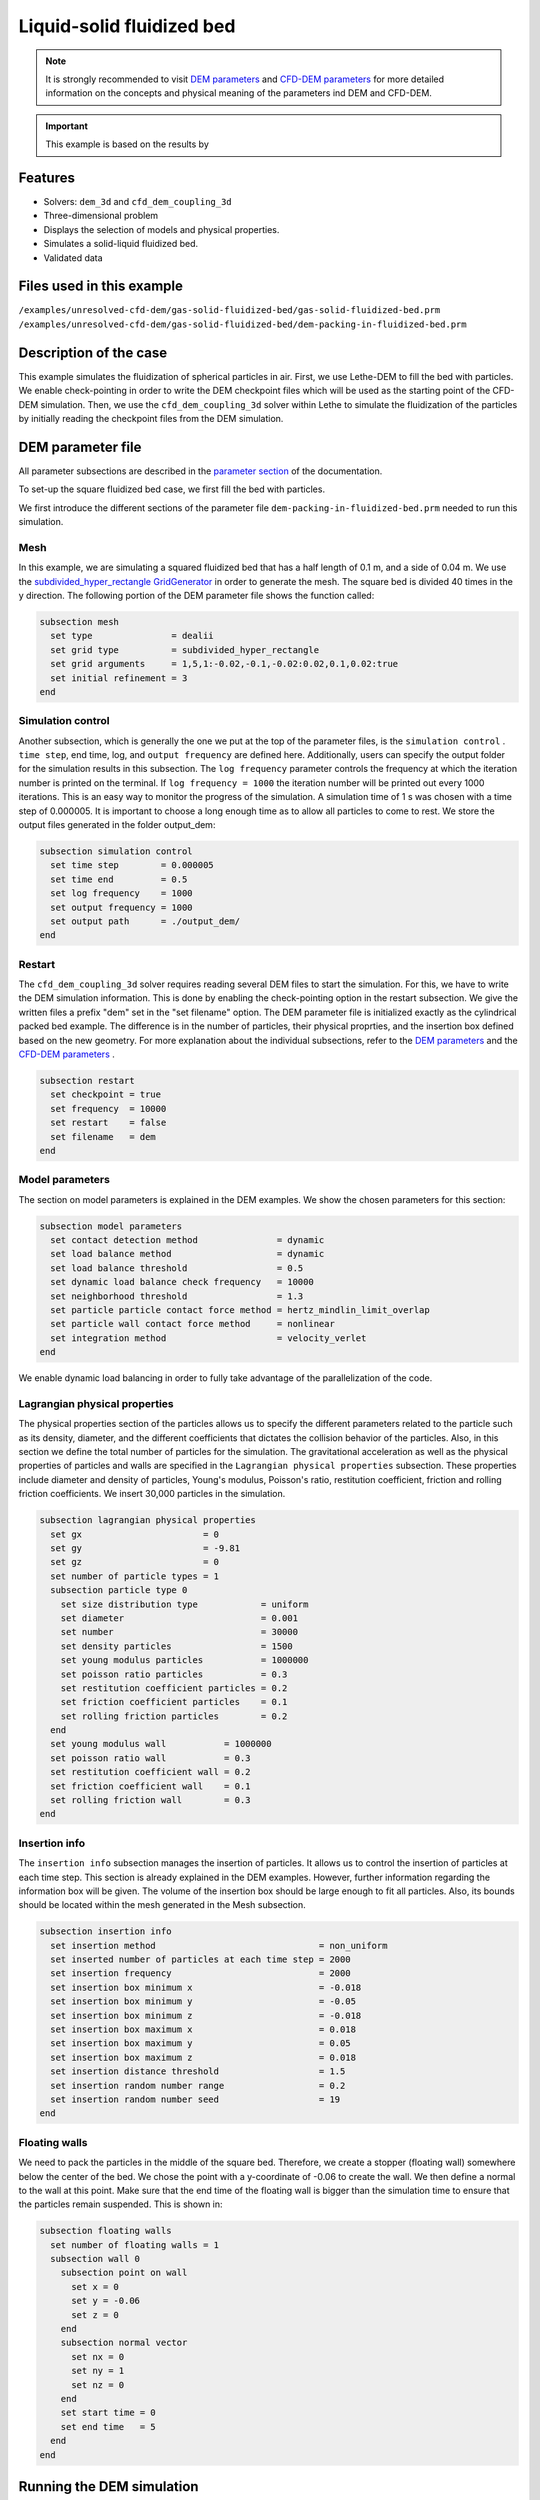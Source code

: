 ==================================
Liquid-solid fluidized bed
==================================

.. note::
    It is strongly recommended to visit `DEM parameters <../../../parameters/dem/dem.html>`_  and `CFD-DEM parameters <../../../parameters/unresolved-cfd-dem/unresolved-cfd-dem.html>`_ for more detailed information on the concepts and physical meaning of the parameters ind DEM and CFD-DEM.

.. important::
    This example is based on the results by

Features
----------------------------------
- Solvers: ``dem_3d`` and ``cfd_dem_coupling_3d``
- Three-dimensional problem
- Displays the selection of models and physical properties.
- Simulates a solid-liquid fluidized bed.
- Validated data


Files used in this example
---------------------------
``/examples/unresolved-cfd-dem/gas-solid-fluidized-bed/gas-solid-fluidized-bed.prm``
``/examples/unresolved-cfd-dem/gas-solid-fluidized-bed/dem-packing-in-fluidized-bed.prm``

Description of the case
-----------------------


This example simulates the fluidization of spherical particles in air. First, we use Lethe-DEM to fill the bed with particles. We enable check-pointing in order to write the DEM checkpoint files which will be used as the starting point of the CFD-DEM simulation. Then, we use the ``cfd_dem_coupling_3d`` solver within Lethe to simulate the fluidization of the particles by initially reading the checkpoint files from the DEM simulation.


DEM parameter file
-------------------

All parameter subsections are described in the `parameter section <../../../parameters/parameters.html>`_ of the documentation.

To set-up the square fluidized bed case, we first fill the bed with particles. 

We first introduce the different sections of the parameter file ``dem-packing-in-fluidized-bed.prm`` needed to run this simulation. 

Mesh
~~~~~

In this example, we are simulating a squared fluidized bed that has a half length of 0.1 m, and a side of 0.04 m. We use the `subdivided_hyper_rectangle GridGenerator <https://www.dealii.org/current/doxygen/deal.II/namespaceGridGenerator.html#ac76417d7404b75cf53c732f456e6e971>`_  in order to generate the mesh. The square bed is divided 40 times in the y direction. The following portion of the DEM parameter file shows the function called:

.. code-block:: text

    subsection mesh
      set type               = dealii
      set grid type          = subdivided_hyper_rectangle
      set grid arguments     = 1,5,1:-0.02,-0.1,-0.02:0.02,0.1,0.02:true
      set initial refinement = 3
    end
    
Simulation control
~~~~~~~~~~~~~~~~~~~~~~~~~~~~

Another subsection, which is generally the one we put at the top of the parameter files, is the ``simulation control`` . ``time step``, end time, log, and ``output frequency`` are defined here. Additionally, users can specify the output folder for the simulation results in this subsection. The ``log frequency`` parameter controls the frequency at which the iteration number is printed on the terminal. If ``log frequency = 1000`` the iteration number will be printed out every 1000 iterations. This is an easy way to monitor the progress of the simulation. A simulation time of 1 s was chosen with a time step of 0.000005. It is important to choose a long enough time as to allow all particles to come to rest. We store the output files generated in the folder output_dem:


.. code-block:: text

    subsection simulation control
      set time step        = 0.000005
      set time end         = 0.5
      set log frequency    = 1000
      set output frequency = 1000
      set output path      = ./output_dem/
    end

Restart
~~~~~~~~~~~~~~~~~~~

The ``cfd_dem_coupling_3d`` solver requires reading several DEM files to start the simulation. For this, we have to write the DEM simulation information. This is done by enabling the check-pointing option in the restart subsection. We give the written files a prefix "dem" set in the "set filename" option. The DEM parameter file is initialized exactly as the cylindrical packed bed example. The difference is in the number of particles, their physical proprties, and the insertion box defined based on the new geometry. For more explanation about the individual subsections, refer to the `DEM parameters <../../../parameters/dem/dem.html>`_ and the `CFD-DEM parameters <../../../parameters/unresolved-cfd-dem/unresolved-cfd-dem.html>`_ . 

.. code-block:: text

    subsection restart
      set checkpoint = true
      set frequency  = 10000
      set restart    = false
      set filename   = dem
    end

Model parameters
~~~~~~~~~~~~~~~~~

The section on model parameters is explained in the DEM examples. We show the chosen parameters for this section:

.. code-block:: text

    subsection model parameters
      set contact detection method               = dynamic
      set load balance method                    = dynamic
      set load balance threshold                 = 0.5
      set dynamic load balance check frequency   = 10000
      set neighborhood threshold                 = 1.3
      set particle particle contact force method = hertz_mindlin_limit_overlap
      set particle wall contact force method     = nonlinear
      set integration method                     = velocity_verlet
    end

We enable dynamic load balancing in order to fully take advantage of the parallelization of the code.


Lagrangian physical properties
~~~~~~~~~~~~~~~~~~~~~~~~~~~~~~~

The physical properties section of the particles allows us to specify the different parameters related to the particle such as its density, diameter, and the different coefficients that dictates the collision behavior of the particles. Also, in this section we define the total number of particles for the simulation. The gravitational acceleration as well as the physical properties of particles and walls are specified in the ``Lagrangian physical properties`` subsection. These properties include diameter and density of particles, Young's modulus, Poisson's ratio, restitution coefficient, friction and rolling friction coefficients. We insert 30,000 particles in the simulation.

.. code-block:: text

    subsection lagrangian physical properties
      set gx                       = 0
      set gy                       = -9.81
      set gz                       = 0
      set number of particle types = 1
      subsection particle type 0
        set size distribution type            = uniform
        set diameter                          = 0.001
        set number                            = 30000
        set density particles                 = 1500
        set young modulus particles           = 1000000
        set poisson ratio particles           = 0.3
        set restitution coefficient particles = 0.2
        set friction coefficient particles    = 0.1
        set rolling friction particles        = 0.2
      end
      set young modulus wall           = 1000000
      set poisson ratio wall           = 0.3
      set restitution coefficient wall = 0.2
      set friction coefficient wall    = 0.1
      set rolling friction wall        = 0.3
    end
    
Insertion info
~~~~~~~~~~~~~~~~~~~

The ``insertion info`` subsection manages the insertion of particles. It allows us to control the insertion of particles at each time step. This section is already explained in the DEM examples. However, further information regarding the information box will be given. The volume of the insertion box should be large enough to fit all particles. Also, its bounds should be located within the mesh generated in the Mesh subsection.  

.. code-block:: text

    subsection insertion info
      set insertion method                               = non_uniform
      set inserted number of particles at each time step = 2000
      set insertion frequency                            = 2000
      set insertion box minimum x                        = -0.018
      set insertion box minimum y                        = -0.05
      set insertion box minimum z                        = -0.018
      set insertion box maximum x                        = 0.018
      set insertion box maximum y                        = 0.05
      set insertion box maximum z                        = 0.018
      set insertion distance threshold                   = 1.5
      set insertion random number range                  = 0.2
      set insertion random number seed                   = 19
    end


Floating walls
~~~~~~~~~~~~~~~~~~~

We need to pack the particles in the middle of the square bed. Therefore, we create a stopper (floating wall) somewhere below the center of the bed. We chose the point with a y-coordinate of -0.06 to create the wall. We then define a normal to the wall at this point. Make sure that the end time of the floating wall is bigger than the simulation time to ensure that the particles remain suspended. This is shown in:

.. code-block:: text

    subsection floating walls
      set number of floating walls = 1
      subsection wall 0
        subsection point on wall
          set x = 0
          set y = -0.06
          set z = 0
        end
        subsection normal vector
          set nx = 0
          set ny = 1
          set nz = 0
        end
        set start time = 0
        set end time   = 5
      end
    end
    
Running the DEM simulation
---------------------------
Launching the simulation is as simple as specifying the executable name and the parameter file. Assuming that the ``dem_3d`` executable is within your path, the simulation can be launched on a single processor by typing:

.. code-block:: text

  dem_3d dem-packing-in-fluidized-bed.prm

or in parallel (where 8 represents the number of processors)

.. code-block:: text

  mpirun -np 8 dem_3d dem-packing-in-fluidized-bed.prm

Lethe will generate a number of files. The most important one bears the extension ``.pvd``. It can be read by popular visualization programs such as `Paraview <https://www.paraview.org/>`_. 


.. note:: 
    Running the packing should take approximatively 20 minutes on 8 cores.

After the particles have been packed inside the square bed, it is now possible to simulate the fluidization of particles.

CFD-DEM parameter file
-----------------------

The CFD simulation is to be carried out using the packed bed simulated in the previous step. We will discuss the different parameter file sections. The mesh section is identical to that of the DEM so it will not be shown here.

Simulation control
~~~~~~~~~~~~~~~~~~~~~~~~~~~~

The simulation is run for 1 s with a time step of 0.002 s. The time scheme chosen for the simulation is first order backward difference method (BDF1). The simulation control section is shown:

.. code-block:: text

    subsection simulation control
      set method               = bdf1
      set output name          = result_
      set output frequency     = 10
      set startup time scaling = 0.6
      set time end             = 1
      set time step            = 0.002
      set output path          = ./output/
    end

Physical properties
~~~~~~~~~~~~~~~~~~~~~~~~~~~~

The physical properties subsection allows us to determine the density and viscosity of the fluid. We choose a density of 1 and viscosity of 0.00001 as to simulate the flow of air. 

.. code-block:: text

    subsection physical properties
      subsection fluid 0
        set kinematic viscosity = 0.00001
        set density             = 1
      end
    end


Initial conditions
~~~~~~~~~~~~~~~~~~~~~~~~~~~~

For the initial conditions, we choose zero initial conditions for the velocity. 

.. code-block:: text

    subsection initial conditions
      set type = nodal
      subsection uvwp
          set Function expression = 0; 0; 0; 0
      end
    end
 

Boundary conditions
~~~~~~~~~~~~~~~~~~~~~~~~~~~~

For the boundary conditions, we choose a slip boundary condition on the walls of the square bed (IDs = 0, 1, 4, 5) and an inlet velocity of 0.2 m/s at the lower face of the bed (ID = 2).

.. code-block:: text

    subsection boundary conditions
      set number = 5
      subsection bc 0
        set id   = 0
        set type = slip
      end
      subsection bc 1
        set id   = 1
        set type = slip
      end
      subsection bc 2
        set id   = 4
        set type = slip
      end
      subsection bc 3
        set id   = 5
        set type = slip
      end
      subsection bc 4
        set id   = 2
        set type = function
        subsection u
          set Function expression = 0
        end
        subsection v
          set Function expression = 2
        end
        subsection w
          set Function expression = 0
        end
      end
    end

The additional sections for the CFD-DEM simulations are the void fraction subsection and the CFD-DEM subsection. These subsections are described in detail in the `CFD-DEM parameters <../../../parameters/unresolved-cfd-dem/unresolved-cfd-dem.html>`_ .

Void fraction
~~~~~~~~~~~~~~~~~~~~~~~~~~~~

Since we are calculating the void fraction using the packed bed of the DEM simulation, we set the mode to "dem". For this, we need to read the dem files which we already wrote using check-pointing. We, therefore, set the read dem to "true" and specify the prefix of the dem files to be dem. In order to ensure that our void fraction projection is bounded, we choose an upper bound limit of 1. We decide not to lower bound the void fraction and thus attributed a value of 0 to the L2 lower bound parameter. We now choose a smoothing factor for the void fraction to reduce discontinuity which can lead to oscillations in the velocity. The factor we choose is around the square of twice the particle's diameter. 
 
.. code-block:: text

    subsection void fraction
        set mode                = dem
        set read dem            = true
        set dem file name       = dem
        set l2 smoothing factor = 0.000005
        set l2 lower bound      = 0
        set l2 upper bound      = 1
        set bound void fraction = true
    end

CFD-DEM
~~~~~~~~~~~~~~~~~~~~~~~~~~~~

We also enable grad_div stabilization in order to improve local mass conservation. The void fraction time derivative is enabled to account for the time variation of the void fraction. 

.. note:: 
    For certain simulations, this parameter should be disabled to improve stability of the solver.

.. code-block:: text

    subsection cfd-dem
        set grad div                      = true
        set void fraction time derivative = true
        set drag force                    = true
        set buoyancy force                = true
        set shear force                   = false
        set pressure force                = false
        set drag model                    = difelice
        set coupling frequency            = 100
        set vans model                    = modelB
    end
    
We determine the drag model to be used for the calculation of particle-fluid forces as the Di Felice model. Other optional forces that can be enabled are the buoyancy force, the shear force and the pressure force. We only decide to enable drag and buoyancy as for air, the other forces are considered to be negligible. The VANS model we are solving is model B. Other possible option is model A.

Finally, the linear and non-linear solver controls are defined.

Non-linear solver control
~~~~~~~~~~~~~~~~~~~~~~~~~~~~

We use the inexact Newton non-linear solver to minimize the number of time the matrix of the system is assembled. This is used to increase the speed of the simulation, since the matrix assembly requires significant computations.

.. code-block:: text

  subsection non-linear solver
    set solver           = inexact_newton
    set tolerance        = 1e-7
    set max iterations   = 20
    set matrix tolerance = 0.2
    set verbosity        = verbose
  end
    
Linear solver control
~~~~~~~~~~~~~~~~~~~~~~~~~~~~

.. code-block:: text

    subsection linear solver
      set method                                = gmres
      set max iters                             = 5000
      set relative residual                     = 1e-3
      set minimum residual                      = 1e-11
      set ilu preconditioner fill               = 1
      set ilu preconditioner absolute tolerance = 1e-14
      set ilu preconditioner relative tolerance = 1.00
      set verbosity                             = verbose
      set max krylov vectors                    = 200
    end

Running the CFD-DEM simulation
------------------------------

The simulation is run using the cfd_dem_coupling_3d application as per the following command:

.. code-block:: text

    path_to_cfd_dem_application/cfd_dem_coupling_3d fluidized-bed.prm 

Results
--------

The results are shown in an animation below. We show the fluidization of the particles as the gas is introduced from the bottom of the bed.

.. raw:: html

    <iframe width="560" height="315" src="https://www.youtube.com/embed/ygJI42x4K5c" frameborder="0" allowfullscreen></iframe>
    

    

